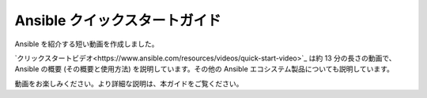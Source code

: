 .. _quickstart_guide:

Ansible クイックスタートガイド
========================

Ansible を紹介する短い動画を作成しました。

`クリックスタートビデオ<https://www.ansible.com/resources/videos/quick-start-video>`_ は約 13 分の長さの動画で、
Ansible の概要 (その概要と使用方法) を説明しています。その他の Ansible エコシステム製品についても説明しています。

動画をお楽しみください。より詳細な説明は、本ガイドをご覧ください。

.. seealso::

   `A system administrators guide to getting started with Ansible <https://www.redhat.com/en/blog/system-administrators-guide-getting-started-ansible-fast>`_
       Ansible の概要 (ステップバイステップ)
   `Ansible Automation for SysAdmins <https://opensource.com/downloads/ansible-quickstart>`_
       Ansible を使い始めるためのダウンロード可能なガイド
